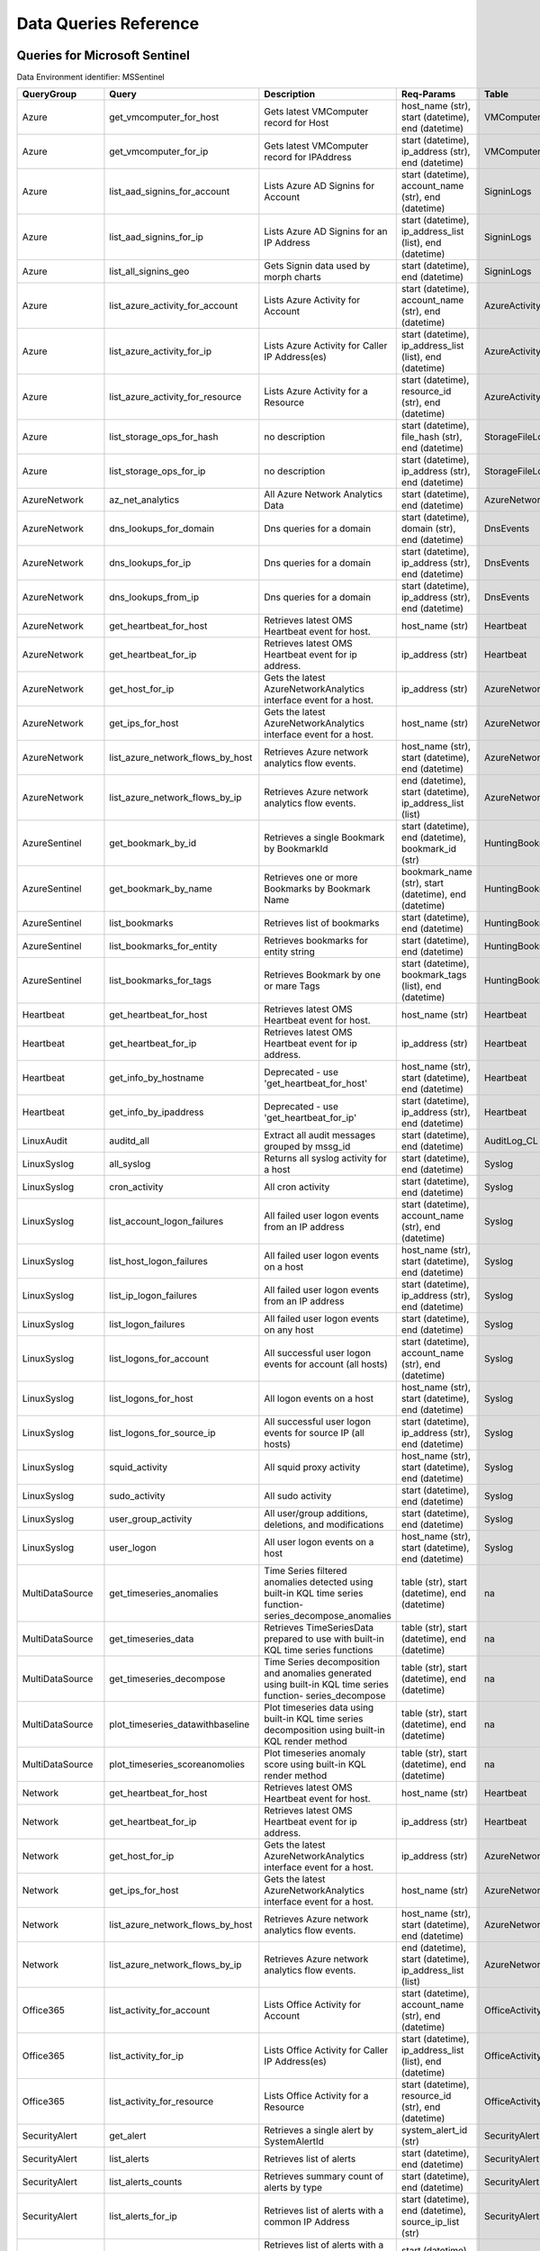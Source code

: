 Data Queries Reference
======================


Queries for Microsoft Sentinel
------------------------------

Data Environment identifier: MSSentinel

==================  ================================  ===========================================================================================================  ===============================================================================================================  ===========================
QueryGroup          Query                             Description                                                                                                  Req-Params                                                                                                       Table
==================  ================================  ===========================================================================================================  ===============================================================================================================  ===========================
Azure               get_vmcomputer_for_host           Gets latest VMComputer record for Host                                                                       host_name (str), start (datetime), end (datetime)                                                                VMComputer
Azure               get_vmcomputer_for_ip             Gets latest VMComputer record for IPAddress                                                                  start (datetime), ip_address (str), end (datetime)                                                               VMComputer
Azure               list_aad_signins_for_account      Lists Azure AD Signins for Account                                                                           start (datetime), account_name (str), end (datetime)                                                             SigninLogs
Azure               list_aad_signins_for_ip           Lists Azure AD Signins for an IP Address                                                                     start (datetime), ip_address_list (list), end (datetime)                                                         SigninLogs
Azure               list_all_signins_geo              Gets Signin data used by morph charts                                                                        start (datetime), end (datetime)                                                                                 SigninLogs
Azure               list_azure_activity_for_account   Lists Azure Activity for Account                                                                             start (datetime), account_name (str), end (datetime)                                                             AzureActivity
Azure               list_azure_activity_for_ip        Lists Azure Activity for Caller IP Address(es)                                                               start (datetime), ip_address_list (list), end (datetime)                                                         AzureActivity
Azure               list_azure_activity_for_resource  Lists Azure Activity for a Resource                                                                          start (datetime), resource_id (str), end (datetime)                                                              AzureActivity
Azure               list_storage_ops_for_hash         no description                                                                                               start (datetime), file_hash (str), end (datetime)                                                                StorageFileLogs
Azure               list_storage_ops_for_ip           no description                                                                                               start (datetime), ip_address (str), end (datetime)                                                               StorageFileLogs
AzureNetwork        az_net_analytics                  All Azure Network Analytics Data                                                                             start (datetime), end (datetime)                                                                                 AzureNetworkAnalytics_CL
AzureNetwork        dns_lookups_for_domain            Dns queries for a domain                                                                                     start (datetime), domain (str), end (datetime)                                                                   DnsEvents
AzureNetwork        dns_lookups_for_ip                Dns queries for a domain                                                                                     start (datetime), ip_address (str), end (datetime)                                                               DnsEvents
AzureNetwork        dns_lookups_from_ip               Dns queries for a domain                                                                                     start (datetime), ip_address (str), end (datetime)                                                               DnsEvents
AzureNetwork        get_heartbeat_for_host            Retrieves latest OMS Heartbeat event for host.                                                               host_name (str)                                                                                                  Heartbeat
AzureNetwork        get_heartbeat_for_ip              Retrieves latest OMS Heartbeat event for ip address.                                                         ip_address (str)                                                                                                 Heartbeat
AzureNetwork        get_host_for_ip                   Gets the latest AzureNetworkAnalytics interface event for a host.                                            ip_address (str)                                                                                                 AzureNetworkAnalytics_CL
AzureNetwork        get_ips_for_host                  Gets the latest AzureNetworkAnalytics interface event for a host.                                            host_name (str)                                                                                                  AzureNetworkAnalytics_CL
AzureNetwork        list_azure_network_flows_by_host  Retrieves Azure network analytics flow events.                                                               host_name (str), start (datetime), end (datetime)                                                                AzureNetworkAnalytics_CL
AzureNetwork        list_azure_network_flows_by_ip    Retrieves Azure network analytics flow events.                                                               end (datetime), start (datetime), ip_address_list (list)                                                         AzureNetworkAnalytics_CL
AzureSentinel       get_bookmark_by_id                Retrieves a single Bookmark by BookmarkId                                                                    start (datetime), end (datetime), bookmark_id (str)                                                              HuntingBookmark
AzureSentinel       get_bookmark_by_name              Retrieves one or more Bookmarks by Bookmark Name                                                             bookmark_name (str), start (datetime), end (datetime)                                                            HuntingBookmark
AzureSentinel       list_bookmarks                    Retrieves list of bookmarks                                                                                  start (datetime), end (datetime)                                                                                 HuntingBookmark
AzureSentinel       list_bookmarks_for_entity         Retrieves bookmarks for entity string                                                                        start (datetime), end (datetime)                                                                                 HuntingBookmark
AzureSentinel       list_bookmarks_for_tags           Retrieves Bookmark by one or mare Tags                                                                       start (datetime), bookmark_tags (list), end (datetime)                                                           HuntingBookmark
Heartbeat           get_heartbeat_for_host            Retrieves latest OMS Heartbeat event for host.                                                               host_name (str)                                                                                                  Heartbeat
Heartbeat           get_heartbeat_for_ip              Retrieves latest OMS Heartbeat event for ip address.                                                         ip_address (str)                                                                                                 Heartbeat
Heartbeat           get_info_by_hostname              Deprecated - use 'get_heartbeat_for_host'                                                                    host_name (str), start (datetime), end (datetime)                                                                Heartbeat
Heartbeat           get_info_by_ipaddress             Deprecated - use 'get_heartbeat_for_ip'                                                                      start (datetime), ip_address (str), end (datetime)                                                               Heartbeat
LinuxAudit          auditd_all                        Extract all audit messages grouped by mssg_id                                                                start (datetime), end (datetime)                                                                                 AuditLog_CL
LinuxSyslog         all_syslog                        Returns all syslog activity for a host                                                                       start (datetime), end (datetime)                                                                                 Syslog
LinuxSyslog         cron_activity                     All cron activity                                                                                            start (datetime), end (datetime)                                                                                 Syslog
LinuxSyslog         list_account_logon_failures       All failed user logon events from an IP address                                                              start (datetime), account_name (str), end (datetime)                                                             Syslog
LinuxSyslog         list_host_logon_failures          All failed user logon events on a host                                                                       host_name (str), start (datetime), end (datetime)                                                                Syslog
LinuxSyslog         list_ip_logon_failures            All failed user logon events from an IP address                                                              start (datetime), ip_address (str), end (datetime)                                                               Syslog
LinuxSyslog         list_logon_failures               All failed user logon events on any host                                                                     start (datetime), end (datetime)                                                                                 Syslog
LinuxSyslog         list_logons_for_account           All successful user logon events for account (all hosts)                                                     start (datetime), account_name (str), end (datetime)                                                             Syslog
LinuxSyslog         list_logons_for_host              All logon events on a host                                                                                   host_name (str), start (datetime), end (datetime)                                                                Syslog
LinuxSyslog         list_logons_for_source_ip         All successful user logon events for source IP (all hosts)                                                   start (datetime), ip_address (str), end (datetime)                                                               Syslog
LinuxSyslog         squid_activity                    All squid proxy activity                                                                                     host_name (str), start (datetime), end (datetime)                                                                Syslog
LinuxSyslog         sudo_activity                     All sudo activity                                                                                            start (datetime), end (datetime)                                                                                 Syslog
LinuxSyslog         user_group_activity               All user/group additions, deletions, and modifications                                                       start (datetime), end (datetime)                                                                                 Syslog
LinuxSyslog         user_logon                        All user logon events on a host                                                                              host_name (str), start (datetime), end (datetime)                                                                Syslog
MultiDataSource     get_timeseries_anomalies          Time Series filtered anomalies detected using built-in KQL time series function-series_decompose_anomalies   table (str), start (datetime), end (datetime)                                                                    na
MultiDataSource     get_timeseries_data               Retrieves TimeSeriesData prepared to use with built-in KQL time series functions                             table (str), start (datetime), end (datetime)                                                                    na
MultiDataSource     get_timeseries_decompose          Time Series decomposition and anomalies generated using built-in KQL time series function- series_decompose  table (str), start (datetime), end (datetime)                                                                    na
MultiDataSource     plot_timeseries_datawithbaseline  Plot timeseries data using built-in KQL time series decomposition using built-in KQL render method           table (str), start (datetime), end (datetime)                                                                    na
MultiDataSource     plot_timeseries_scoreanomolies    Plot timeseries anomaly score using built-in KQL render method                                               table (str), start (datetime), end (datetime)                                                                    na
Network             get_heartbeat_for_host            Retrieves latest OMS Heartbeat event for host.                                                               host_name (str)                                                                                                  Heartbeat
Network             get_heartbeat_for_ip              Retrieves latest OMS Heartbeat event for ip address.                                                         ip_address (str)                                                                                                 Heartbeat
Network             get_host_for_ip                   Gets the latest AzureNetworkAnalytics interface event for a host.                                            ip_address (str)                                                                                                 AzureNetworkAnalytics_CL
Network             get_ips_for_host                  Gets the latest AzureNetworkAnalytics interface event for a host.                                            host_name (str)                                                                                                  AzureNetworkAnalytics_CL
Network             list_azure_network_flows_by_host  Retrieves Azure network analytics flow events.                                                               host_name (str), start (datetime), end (datetime)                                                                AzureNetworkAnalytics_CL
Network             list_azure_network_flows_by_ip    Retrieves Azure network analytics flow events.                                                               end (datetime), start (datetime), ip_address_list (list)                                                         AzureNetworkAnalytics_CL
Office365           list_activity_for_account         Lists Office Activity for Account                                                                            start (datetime), account_name (str), end (datetime)                                                             OfficeActivity
Office365           list_activity_for_ip              Lists Office Activity for Caller IP Address(es)                                                              start (datetime), ip_address_list (list), end (datetime)                                                         OfficeActivity
Office365           list_activity_for_resource        Lists Office Activity for a Resource                                                                         start (datetime), resource_id (str), end (datetime)                                                              OfficeActivity
SecurityAlert       get_alert                         Retrieves a single alert by SystemAlertId                                                                    system_alert_id (str)                                                                                            SecurityAlert
SecurityAlert       list_alerts                       Retrieves list of alerts                                                                                     start (datetime), end (datetime)                                                                                 SecurityAlert
SecurityAlert       list_alerts_counts                Retrieves summary count of alerts by type                                                                    start (datetime), end (datetime)                                                                                 SecurityAlert
SecurityAlert       list_alerts_for_ip                Retrieves list of alerts with a common IP Address                                                            start (datetime), end (datetime), source_ip_list (str)                                                           SecurityAlert
SecurityAlert       list_related_alerts               Retrieves list of alerts with a common host, account or process                                              start (datetime), end (datetime)                                                                                 SecurityAlert
ThreatIntelligence  list_indicators                   Retrieves list of all current indicators.                                                                    start (datetime), end (datetime)                                                                                 ThreatIntelligenceIndicator
ThreatIntelligence  list_indicators_by_domain         Retrieves list of indicators by domain                                                                       start (datetime), domain_list (list), end (datetime)                                                             ThreatIntelligenceIndicator
ThreatIntelligence  list_indicators_by_email          Retrieves list of indicators by email address                                                                observables (list), start (datetime), end (datetime)                                                             ThreatIntelligenceIndicator
ThreatIntelligence  list_indicators_by_filepath       Retrieves list of indicators by file path                                                                    observables (list), start (datetime), end (datetime)                                                             ThreatIntelligenceIndicator
ThreatIntelligence  list_indicators_by_hash           Retrieves list of indicators by file hash                                                                    start (datetime), end (datetime), file_hash_list (list)                                                          ThreatIntelligenceIndicator
ThreatIntelligence  list_indicators_by_ip             Retrieves list of indicators by IP Address                                                                   start (datetime), ip_address_list (list), end (datetime)                                                         ThreatIntelligenceIndicator
ThreatIntelligence  list_indicators_by_url            Retrieves list of indicators by URL                                                                          url_list (list), start (datetime), end (datetime)                                                                ThreatIntelligenceIndicator
WindowsSecurity     get_host_logon                    Retrieves the logon event for the session id on the host                                                     host_name (str), logon_session_id (str), start (datetime), end (datetime)                                        SecurityEvent
WindowsSecurity     get_parent_process                Retrieves the parent process of a supplied process                                                           host_name (str), logon_session_id (str), start (datetime), process_name (str), end (datetime), process_id (str)  SecurityEvent
WindowsSecurity     get_process_tree                  Retrieves the process tree of a supplied process                                                             host_name (str), logon_session_id (str), start (datetime), process_name (str), end (datetime), process_id (str)  SecurityEvent
WindowsSecurity     list_all_logons_by_host           account all failed or successful logons to a host                                                            host_name (str), start (datetime), end (datetime)                                                                SecurityEvent
WindowsSecurity     list_events                       Retrieves list of all events                                                                                 start (datetime), end (datetime)                                                                                 SecurityEvent
WindowsSecurity     list_events_by_id                 Retrieves list of events on a host                                                                           start (datetime), event_list (list), end (datetime)                                                              SecurityEvent
WindowsSecurity     list_host_events                  Retrieves list of all events on a host                                                                       host_name (str), start (datetime), end (datetime)                                                                SecurityEvent
WindowsSecurity     list_host_events_by_id            Retrieves list of events on a host                                                                           host_name (str), start (datetime), end (datetime)                                                                SecurityEvent
WindowsSecurity     list_host_logon_failures          Retrieves the logon failure events on the host                                                               host_name (str), start (datetime), end (datetime)                                                                SecurityEvent
WindowsSecurity     list_host_logons                  Retrieves the logon events on the host                                                                       host_name (str), start (datetime), end (datetime)                                                                SecurityEvent
WindowsSecurity     list_host_processes               Retrieves list of processes on a host                                                                        host_name (str), start (datetime), end (datetime)                                                                SecurityEvent
WindowsSecurity     list_hosts_matching_commandline   Retrieves processes on hosts with matching commandline                                                       commandline (str), start (datetime), process_name (str), end (datetime)                                          SecurityEvent
WindowsSecurity     list_logon_attempts_by_account    Retrieves the logon events for an account                                                                    start (datetime), account_name (str), end (datetime)                                                             SecurityEvent
WindowsSecurity     list_logon_failures_by_account    Retrieves the logon failure events  for an account                                                           start (datetime), account_name (str), end (datetime)                                                             SecurityEvent
WindowsSecurity     list_logons_by_account            Retrieves the logon events for an account                                                                    start (datetime), account_name (str), end (datetime)                                                             SecurityEvent
WindowsSecurity     list_matching_processes           Retrieves list of processes matching process name                                                            start (datetime), process_name (str), end (datetime)                                                             SecurityEvent
WindowsSecurity     list_other_events                 Retrieves list of events other than logon and process on a host                                              host_name (str), start (datetime), end (datetime)                                                                SecurityEvent
WindowsSecurity     list_processes_in_session         Retrieves all processes on the host for a logon session                                                      host_name (str), logon_session_id (str), start (datetime), process_name (str), end (datetime), process_id (str)  SecurityEvent
==================  ================================  ===========================================================================================================  ===============================================================================================================  ===========================



Queries for Microsoft 365 Defender
----------------------------------

Data Environment identifier: M365D

============  ==========================  ==================================================================================================================================  ==================================================================  ===================
QueryGroup    Query                       Description                                                                                                                         Req-Params                                                          Table
============  ==========================  ==================================================================================================================================  ==================================================================  ===================
MDATP         file_path                   Lists all file events from files in a certain path                                                                                  start (datetime), path (str), end (datetime)                        DeviceProcessEvents
MDATP         host_alerts                 Lists alerts by for a specified hostname                                                                                            host_name (str), start (datetime), end (datetime)                   DeviceAlertEvents
MDATP         host_connections            Lists alerts by for a specified hostname                                                                                            host_name (str), start (datetime), end (datetime)                   DeviceNetworkEvents
MDATP         ip_alerts                   Lists alerts associated with a specified remote IP                                                                                  start (datetime), ip_address (str), end (datetime)                  DeviceAlertEvents
MDATP         ip_connections              Lists alerts associated with a specified remote IP                                                                                  start (datetime), ip_address (str), end (datetime)                  DeviceNetworkEvents
MDATP         list_alerts                 Retrieves list of alerts                                                                                                            start (datetime), end (datetime)                                    DeviceAlertEvents
MDATP         list_connections            Retrieves list of network connections for a host                                                                                    start (datetime), end (datetime)                                    DeviceNetworkEvents
MDATP         list_filehash               Lists all file events by hash                                                                                                       start (datetime), file_hash (str), end (datetime)                   DeviceProcessEvents
MDATP         list_files                  Lists all file events by filename                                                                                                   start (datetime), file_name (str), end (datetime)                   DeviceProcessEvents
MDATP         list_host_processes         Lists all process creations for a host                                                                                              host_name (str), start (datetime), end (datetime)                   DeviceProcessEvents
MDATP         process_cmd_line            Lists all processes with a command line containing a string                                                                         start (datetime), end (datetime), cmd_line (str)                    DeviceProcessEvents
MDATP         process_creations           Lists all processes created by name or hash                                                                                         process_identifier (str), start (datetime), end (datetime)          DeviceProcessEvents
MDATP         process_paths               Lists all processes created from a path                                                                                             file_path (str), start (datetime), end (datetime)                   DeviceProcessEvents
MDATP         protocol_connections        Lists alerts associated with a specified protocol                                                                                   start (datetime), protocol (str), end (datetime)                    DeviceNetworkEvents
MDATP         sha1_alerts                 Lists alerts associated with a specified SHA1 hash                                                                                  start (datetime), file_hash (str), end (datetime)                   DeviceAlertEvents
MDATP         url_alerts                  Lists alerts associated with a specified URL                                                                                        start (datetime), url (str), end (datetime)                         DeviceAlertEvents
MDATP         url_connections             Lists alerts associated with a specified URL                                                                                        start (datetime), url (str), end (datetime)                         DeviceNetworkEvents
MDATP         user_files                  Lists all files created by a user                                                                                                   account_name (str), start (datetime), end (datetime)                -
MDATP         user_logons                 Lists all user logons by user                                                                                                       account_name (str), start (datetime), end (datetime)                -
MDATP         user_network                Lists all network connections associated with a user                                                                                account_name (str), start (datetime), end (datetime)                -
MDATP         user_processes              Lists all processes created by a user                                                                                               account_name (str), start (datetime), end (datetime)                -
MDATPHunting  accessibility_persistence   This query looks for persistence or privilege escalation done using Windows Accessibility features.                                 start (datetime), end (datetime)                                    -
MDATPHunting  av_sites                    Pivot from downloads detected by Windows Defender Antivirus to other files downloaded from the same sites                           start (datetime), end (datetime)                                    -
MDATPHunting  b64_pe                      Finding base64 encoded PE files header seen in the command line parameters                                                          start (datetime), end (datetime)                                    -
MDATPHunting  brute_force                 Look for public IP addresses that failed to logon to a computer multiple times, using multiple accounts, and eventually succeeded.  start (datetime), end (datetime)                                    -
MDATPHunting  cve_2018_1000006l           Looks for CVE-2018-1000006 exploitation                                                                                             start (datetime), end (datetime)                                    -
MDATPHunting  cve_2018_1111               Looks for CVE-2018-1111 exploitation                                                                                                start (datetime), end (datetime)                                    -
MDATPHunting  cve_2018_4878               This query checks for specific processes and domain TLD used in the CVE-2018-4878                                                   start (datetime), end (datetime)                                    -
MDATPHunting  doc_with_link               Looks for a Word document attachment, from which a link was clicked, and after which there was a browser download.                  start (datetime), end (datetime)                                    -
MDATPHunting  dropbox_link                Looks for user content downloads from dropbox that originate from a link/redirect from a 3rd party site.                            start (datetime), end (datetime)                                    -
MDATPHunting  email_link                  Look for links opened from mail apps – if a detection occurred right afterwards                                                     start (datetime), end (datetime)                                    -
MDATPHunting  email_smartscreen           Look for links opened from outlook.exe, followed by a browser download and then a SmartScreen app warning                           start (datetime), end (datetime)                                    -
MDATPHunting  malware_recycle             Finding attackers hiding malware in the recycle bin.                                                                                start (datetime), end (datetime)                                    -
MDATPHunting  network_scans               Looking for high volume queries against a given RemoteIP, per ComputerName, RemotePort and Process                                  start (datetime), end (datetime)                                    -
MDATPHunting  powershell_downloads        Finds PowerShell execution events that could involve a download.                                                                    start (datetime), end (datetime)                                    -
MDATPHunting  service_account_powershell  Service Accounts Performing Remote PowerShell                                                                                       start (datetime), end (datetime)                                    -
MDATPHunting  smartscreen_ignored         Query for SmartScreen URL blocks, where the user has decided to run the malware nontheless.                                         start (datetime), end (datetime)                                    -
MDATPHunting  smb_discovery               Query for processes that accessed more than 10 IP addresses over port 445 (SMB) - possibly scanning for network shares.             start (datetime), end (datetime)                                    -
MDATPHunting  tor                         Looks for Tor client, or for a common Tor plugin called Meek.                                                                       start (datetime), end (datetime)                                    -
MDATPHunting  uncommon_powershell         Find which uncommon Powershell Cmdlets were executed on that machine in a certain time period.                                      host_name (str), start (datetime), timestamp (str), end (datetime)  -
MDATPHunting  user_enumeration            The query finds attempts to list users or groups using Net commands                                                                 start (datetime), end (datetime)                                    -
============  ==========================  ==================================================================================================================================  ==================================================================  ===================



Queries for Microsoft Graph
---------------------------

Data Environment identifier: SecurityGraph

==================  ====================  ====================================================  ==================================================  =======
QueryGroup          Query                 Description                                           Req-Params                                          Table
==================  ====================  ====================================================  ==================================================  =======
SecurityGraphAlert  get_alert             Retrieves a single alert by AlertId                   alert_id (str)                                      -
SecurityGraphAlert  list_alerts           Retrieves list of alerts                              start (datetime), end (datetime)                    -
SecurityGraphAlert  list_alerts_for_file  Retrieves list of alerts for file name, path or hash  start (datetime), end (datetime)                    -
SecurityGraphAlert  list_alerts_for_host  Retrieves list of alerts for a hostname or FQDN       host_name (str), start (datetime), end (datetime)   -
SecurityGraphAlert  list_alerts_for_ip    Retrieves list of alerts for a IP Address             start (datetime), ip_address (str), end (datetime)  -
SecurityGraphAlert  list_alerts_for_user  Retrieves list of alerts for a user account           start (datetime), end (datetime)                    -
SecurityGraphAlert  list_related_alerts   Retrieves list of alerts with a common entity         start (datetime), end (datetime)                    -
==================  ====================  ====================================================  ==================================================  =======



Queries for Splunk
------------------

Data Environment identifier: Splunk

==============  =========================  =============================================================  ====================================================  =======
QueryGroup      Query                      Description                                                    Req-Params                                            Table
==============  =========================  =============================================================  ====================================================  =======
Alerts          list_alerts                Retrieves list of alerts                                       start (datetime), end (datetime)                      -
Alerts          list_alerts_for_dest_ip    Retrieves list of alerts with a common destination IP Address  start (datetime), ip_address (str), end (datetime)    -
Alerts          list_alerts_for_src_ip     Retrieves list of alerts with a common source IP Address       start (datetime), ip_address (str), end (datetime)    -
Alerts          list_alerts_for_user       Retrieves list of alerts with a common username                start (datetime), user (str), end (datetime)          -
Alerts          list_all_alerts            Retrieves all configured alerts                                start (datetime), end (datetime)                      -
Authentication  list_logon_failures        All failed user logon events on any host                       start (datetime), end (datetime)                      -
Authentication  list_logons_for_account    All successful user logon events for account (all hosts)       start (datetime), account_name (str), end (datetime)  -
Authentication  list_logons_for_host       All logon events on a host                                     host_name (str), start (datetime), end (datetime)     -
Authentication  list_logons_for_source_ip  All successful user logon events for source IP (all hosts)     start (datetime), ip_address (str), end (datetime)    -
SplunkGeneral   get_events_parameterized   Generic parameterized query from index/source                  start (datetime), end (datetime)                      -
SplunkGeneral   list_all_datatypes         Summary of all events by index and sourcetype                  start (datetime), end (datetime)                      -
SplunkGeneral   list_all_savedsearches     Retrieves all saved searches                                   start (datetime), end (datetime)                      -
audittrail      list_all_audittrail        Retrieves all audit trail logs                                 start (datetime), end (datetime)                      -
==============  =========================  =============================================================  ====================================================  =======



Queries for Azure Resource Graph
--------------------------------

Data Environment identifier: ResourceGraph

=============  ==============================  ====================================================  ===================  =========
QueryGroup     Query                           Description                                           Req-Params           Table
=============  ==============================  ====================================================  ===================  =========
ResourceGraph  list_detailed_virtual_machines  Retrieves list of VMs with network details                                 resources
ResourceGraph  list_public_ips                 Retrieves list of resources with public IP addresses                       resources
ResourceGraph  list_resources                  Retrieves list of resources                                                resources
ResourceGraph  list_resources_by_api_version   Retrieves list of resources for each API version                           resources
ResourceGraph  list_resources_by_type          Retrieves list of resources by type                   resource_type (str)  resources
ResourceGraph  list_virtual_machines           Retrieves list of VM resources                                             resources
=============  ==============================  ====================================================  ===================  =========



Queries for Sumologic
---------------------

Data Environment identifier: Sumologic

================  ==================  =======================================  ================================  =======
QueryGroup        Query               Description                              Req-Params                        Table
================  ==================  =======================================  ================================  =======
SumologicGeneral  list_all_datatypes  Summary of all events by sourceCategory  start (datetime), end (datetime)  -
================  ==================  =======================================  ================================  =======



Queries for Local Data
----------------------

Data Environment identifier: LocalData

===============  ================================  ======================================  ============  =======
QueryGroup       Query                             Description                             Req-Params    Table
===============  ================================  ======================================  ============  =======
Azure            list_all_signins_geo              List all Azure AD logon events                        -
Network          list_azure_network_flows_by_host  List Azure Network flows by host name                 -
Network          list_azure_network_flows_by_ip    List Azure Network flows by IP address                -
SecurityAlert    list_alerts                       Retrieves list of alerts                              -
WindowsSecurity  get_process_tree                  Get process tree for a process                        -
WindowsSecurity  list_host_events                  List events failures on host                          -
WindowsSecurity  list_host_logon_failures          List logon failures on host                           -
WindowsSecurity  list_host_logons                  List logons on host                                   -
WindowsSecurity  list_host_processes               List processes on host                                -
===============  ================================  ======================================  ============  =======


